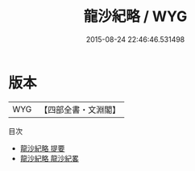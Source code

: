 #+TITLE: 龍沙紀略 / WYG
#+DATE: 2015-08-24 22:46:46.531498
* 版本
 |       WYG|【四部全書・文淵閣】|
目次
 - [[file:KR2k0130_000.txt::000-1a][龍沙紀略 提要]]
 - [[file:KR2k0130_000.txt::000-4a][龍沙紀略 龍沙紀畧]]
